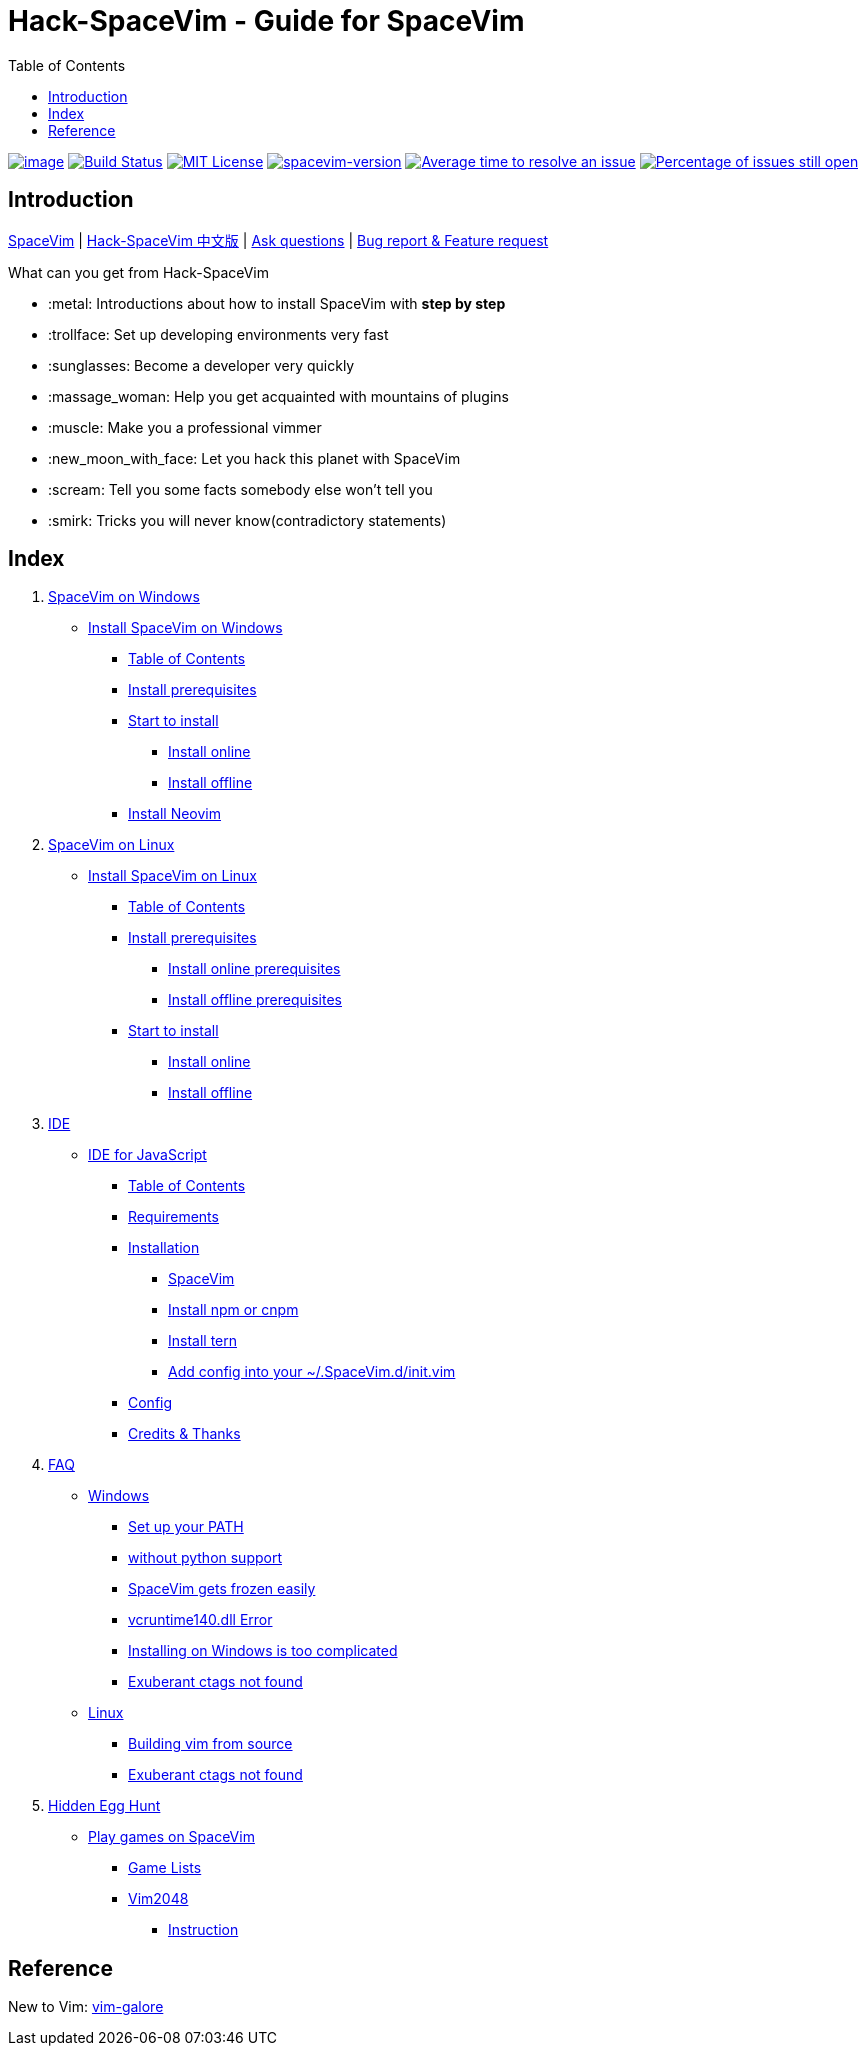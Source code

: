 = Hack-SpaceVim - Guide for SpaceVim
:toc:

https://spacevim.org[image:https://spacevim.org/img/build-with-SpaceVim.svg[image]] 
https://travis-ci.org/Gabirel/Hack-SpaceVim[image:https://travis-ci.org/Gabirel/Hack-SpaceVim.svg?branch=master[Build Status]] 
link:LICENSE[image:https://img.shields.io/badge/license-MIT-blue.svg?style=flat[MIT License]]
https://spacevim.org[image:https://img.shields.io/badge/spacevim-v1.4.0--dev-FF00CC.svg[spacevim-version]] 
http://isitmaintained.com/project/Gabirel/Hack-SpaceVim[image:http://isitmaintained.com/badge/resolution/Gabirel/Hack-SpaceVim.svg[Average time to resolve an issue]] 
http://isitmaintained.com/project/Gabirel/Hack-SpaceVim[image:http://isitmaintained.com/badge/open/Gabirel/Hack-SpaceVim.svg[Percentage of issues still open]]

== Introduction

https://github.com/spacevim/spacevim[SpaceVim] | 
link:README_zh_CN.md[Hack-SpaceVim 中文版] | 
https://github.com/Gabirel/Hack-SpaceVim/issues[Ask questions] | 
https://github.com/spacevim/spacevim/issues[Bug report & Feature request]

.What can you get from Hack-SpaceVim

* :metal: Introductions about how to install SpaceVim with *step by step*
* :trollface: Set up developing environments very fast
* :sunglasses: Become a developer very quickly
* :massage_woman: Help you get acquainted with mountains of plugins
* :muscle: Make you a professional vimmer
* :new_moon_with_face: Let you hack this planet with SpaceVim
* :scream: Tell you some facts somebody else won’t tell you
* :smirk: Tricks you will never know(contradictory statements)

== Index

[arabic]
. link:en_US/installation/installation-for-windows.adoc#install-spacevim-on-windows[SpaceVim on Windows]
* link:en_US/installation/installation-for-windows.adoc#install-spacevim-on-windows[Install SpaceVim on Windows]
** link:en_US/installation/installation-for-windows.adoc#table-of-contents[Table of Contents]
** link:en_US/installation/installation-for-windows.adoc#install-prerequisites[Install prerequisites]
** link:en_US/installation/installation-for-windows.adoc#start-to-install[Start to install]
*** link:en_US/installation/installation-for-windows.adoc#install-online[Install online]
*** link:en_US/installation/installation-for-windows.adoc#install-offline[Install offline]
** link:en_US/installation/installation-for-windows.adoc#install-neovim[Install Neovim]
. link:en_US/installation/installation-for-linux.adoc#install-spacevim-on-linux[SpaceVim on Linux]
* link:en_US/installation/installation-for-linux.adoc#install-spacevim-on-linux[Install SpaceVim on Linux]
** link:en_US/installation/installation-for-linux.adoc#table-of-contents[Table of Contents]
** link:en_US/installation/installation-for-linux.adoc#install-prerequisites[Install prerequisites]
*** link:en_US/installation/installation-for-linux.adoc#install-online-prerequisites[Install online prerequisites]
*** link:en_US/installation/installation-for-linux.adoc#install-offline-prerequisites[Install offline prerequisites]
** link:en_US/installation/installation-for-linux.adoc#start-to-install[Start to install]
*** link:en_US/installation/installation-for-linux.adoc#install-online[Install online]
*** link:en_US/installation/installation-for-linux.adoc#install-offline[Install offline]
. link:en_US/IDE[IDE]
* link:en_US/IDE/JavaScript.adoc#ide-for-javascript[IDE for JavaScript]
** link:en_US/IDE/JavaScript.adoc#table-of-contents[Table of Contents]
** link:en_US/IDE/JavaScript.adoc#requirements[Requirements]
** link:en_US/IDE/JavaScript.adoc#installation[Installation]
*** link:en_US/IDE/JavaScript.adoc#spacevim[SpaceVim]
*** link:en_US/IDE/JavaScript.adoc#install-npm-or-cnpm[Install npm or cnpm]
*** link:en_US/IDE/JavaScript.adoc#install-tern[Install tern]
*** link:en_US/IDE/JavaScript.adoc#add-config-into-your-spacevimdinitvim[Add config into your ~/.SpaceVim.d/init.vim]
** link:en_US/IDE/JavaScript.adoc#config[Config]
** link:en_US/IDE/JavaScript.adoc#credits--thanks[Credits & Thanks]
. link:en_US/FAQ.adoc#faq[FAQ]
* link:en_US/FAQ.adoc#windows[Windows]
** link:en_US/FAQ.adoc#set-up-your-path[Set up your PATH]
** link:en_US/FAQ.adoc#without-python-support[without python support]
** link:en_US/FAQ.adoc#spacevim-gets-frozen-easily[SpaceVim gets frozen easily]
** link:en_US/FAQ.adoc#vcruntime140dll-error[vcruntime140.dll Error]
** link:en_US/FAQ.adoc#installing-on-windows-is-too-complicated[Installing on Windows is too complicated]
** link:en_US/FAQ.adoc#exuberant-ctags-not-found[Exuberant ctags not found]
* link:en_US/FAQ.adoc#linux[Linux]
** link:en_US/FAQ.adoc#building-vim-from-source[Building vim from source]
** link:en_US/FAQ.adoc#exuberant-ctags-not-found-1[Exuberant ctags not found]
. link:en_US/hidden_Egg_Hunt[Hidden Egg Hunt]
* link:en_US/hidden_Egg_Hunt/play-games.adoc#play-games-on-spacevim[Play games on SpaceVim]
** link:en_US/hidden_Egg_Hunt/play-games.adoc#game-lists[Game Lists]
** link:en_US/hidden_Egg_Hunt/play-games.adoc#vim2048[Vim2048]
*** link:en_US/hidden_Egg_Hunt/play-games.adoc#instruction[Instruction]

== Reference

New to Vim: https://github.com/mhinz/vim-galore[vim-galore]
